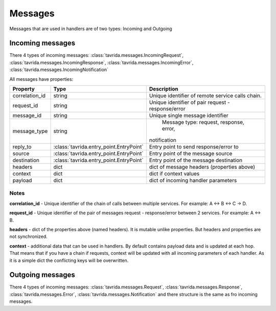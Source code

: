 Messages
========

Messages that are used in handlers are of two types: Incoming and Outgoing

Incoming messages
-----------------

There 4 types of incoming messages:
:class:`tavrida.messages.IncomingRequest`,
:class:`tavrida.messages.IncomingResponse`,
:class:`tavrida.messages.IncomingError`,
:class:`tavrida.messages.IncomingNotification`

All messages have properties:

+----------------+------------------------------------------+--------------------------------------------+
|  Property      |                     Type                 | Description                                |
+================+==========================================+============================================+
| correlation_id |                   string                 | Unique identifier of remote service calls  |
|                |                                          | chain.                                     |
+----------------+------------------------------------------+--------------------------------------------+
| request_id     |                   string                 | Unique identifier of pair                  |
|                |                                          | request - response/error                   |
+----------------+------------------------------------------+--------------------------------------------+
| message_id     |                   string                 | Unique single message identifier           |
+----------------+------------------------------------------+--------------------------------------------+
| message_type   |                   string                 |   Message type: request, response, error,  |
|                |                                          |  notification                              |
+----------------+------------------------------------------+--------------------------------------------+
| reply_to       | :class:`tavrida.entry_point.EntryPoint`  |   Entry point to send response/error to    |
+----------------+------------------------------------------+--------------------------------------------+
| source         | :class:`tavrida.entry_point.EntryPoint`  |   Entry point of the message source        |
+----------------+------------------------------------------+--------------------------------------------+
| destination    | :class:`tavrida.entry_point.EntryPoint`  |   Entry point of the message destination   |
+----------------+------------------------------------------+--------------------------------------------+
| headers        |                   dict                   | dict of message headers (properties above) |
+----------------+------------------------------------------+--------------------------------------------+
| context        |                   dict                   | dict if context values                     |
+----------------+------------------------------------------+--------------------------------------------+
| payload        |                   dict                   | dict of incoming handler parameters        |
+----------------+------------------------------------------+--------------------------------------------+

Notes
+++++

**correlation_id** - Unique identifier of the chain of calls between multiple services. For example: A <-> B <-> C -> D.

**request_id** -  Unique identifier of the pair of messages request - response/error between 2 services. For example: A <-> B.

**headers** - dict of the properties above (named headers). It is mutable unlike properties. But headers and properties are not synchronized.

**context** - additional data that can be used in handlers. By default contains payload data and is updated at each hop. That means that if you have a chain if requests, context will be updated with all incoming parameters of each handler.
As it is a simple dict the conflicting keys will be overwritten.


Outgoing messages
-----------------

There 4 types of incoming messages:
:class:`tavrida.messages.Request`,
:class:`tavrida.messages.Response`,
:class:`tavrida.messages.Error`,
:class:`tavrida.messages.Notification` and there structure is the same as fro incoming messages.